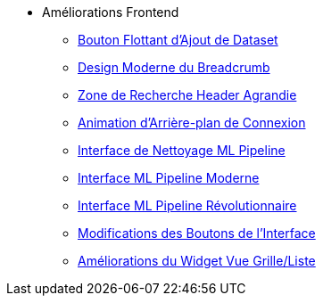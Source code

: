 * Améliorations Frontend
** xref:add-dataset-floating-button.adoc[Bouton Flottant d'Ajout de Dataset]
** xref:breadcrumb-modern-design.adoc[Design Moderne du Breadcrumb]
** xref:header-search-zone-enhancement.adoc[Zone de Recherche Header Agrandie]
** xref:login-background-animation.adoc[Animation d'Arrière-plan de Connexion]
** xref:ml-pipeline-cleaning-interface.adoc[Interface de Nettoyage ML Pipeline]
** xref:ml-pipeline-modern-interface.adoc[Interface ML Pipeline Moderne]
** xref:ml-pipeline-revolutionary-interface.adoc[Interface ML Pipeline Révolutionnaire]
** xref:ui-button-modifications.adoc[Modifications des Boutons de l'Interface]
** xref:view-toggle-widget-improvements.adoc[Améliorations du Widget Vue Grille/Liste]
